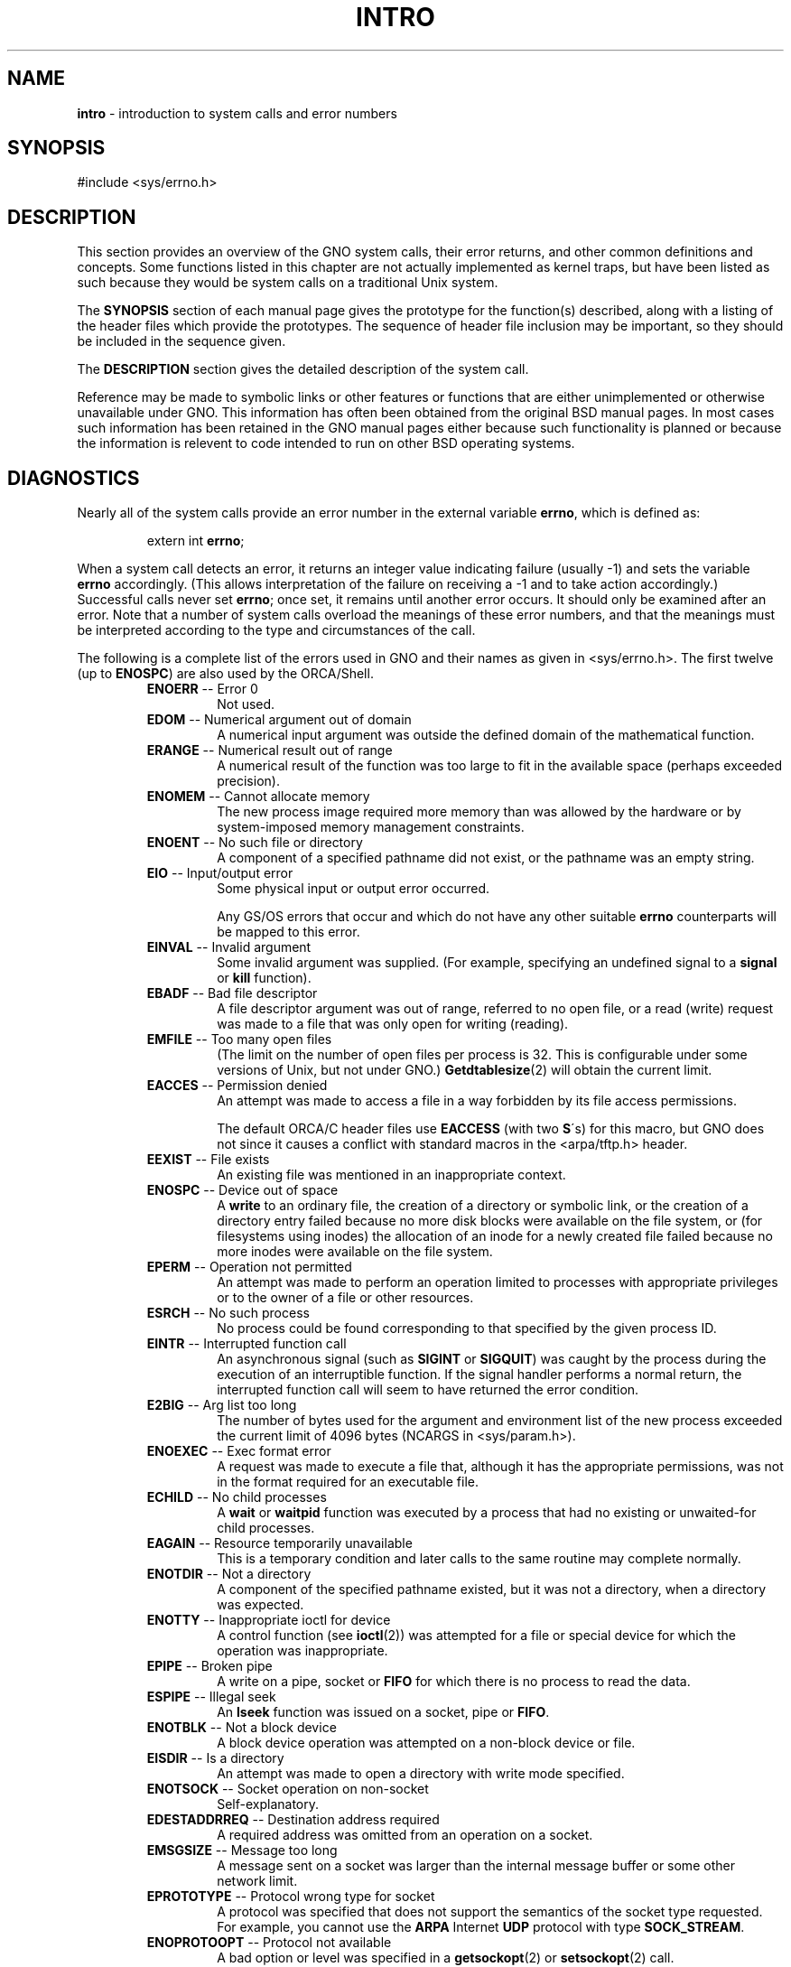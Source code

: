 .\" Copyright (c) 1993, 1980198319861991
.\"	The Regents of the University of California.  All rights reserved.
.\"
.\" Redistribution and use in source and binary forms, with or without
.\" modification, are permitted provided that the following conditions
.\" are met:
.\" 1. Redistributions of source code must retain the above copyright
.\"    notice, this list of conditions and the following disclaimer.
.\" 2. Redistributions in binary form must reproduce the above copyright
.\"    notice, this list of conditions and the following disclaimer in the
.\"    documentation and/or other materials provided with the distribution.
.\" 3. All advertising materials mentioning features or use of this software
.\"    must display the following acknowledgement:
.\"	This product includes software developed by the University of
.\"	California, Berkeley and its contributors.
.\" 4. Neither the name of the University nor the names of its contributors
.\"    may be used to endorse or promote products derived from this software
.\"    without specific prior written permission.
.\"
.\" THIS SOFTWARE IS PROVIDED BY THE REGENTS AND CONTRIBUTORS ``AS IS'' AND
.\" ANY EXPRESS OR IMPLIED WARRANTIES, INCLUDING, BUT NOT LIMITED TO, THE
.\" IMPLIED WARRANTIES OF MERCHANTABILITY AND FITNESS FOR A PARTICULAR PURPOSE
.\" ARE DISCLAIMED.  IN NO EVENT SHALL THE REGENTS OR CONTRIBUTORS BE LIABLE
.\" FOR ANY DIRECT, INDIRECT, INCIDENTAL, SPECIAL, EXEMPLARY, OR CONSEQUENTIAL
.\" DAMAGES (INCLUDING, BUT NOT LIMITED TO, PROCUREMENT OF SUBSTITUTE GOODS
.\" OR SERVICES; LOSS OF USE, DATA, OR PROFITS; OR BUSINESS INTERRUPTION)
.\" HOWEVER CAUSED AND ON ANY THEORY OF LIABILITY, WHETHER IN CONTRACT, STRICT
.\" LIABILITY, OR TORT (INCLUDING NEGLIGENCE OR OTHERWISE) ARISING IN ANY WAY
.\" OUT OF THE USE OF THIS SOFTWARE, EVEN IF ADVISED OF THE POSSIBILITY OF
.\" SUCH DAMAGE.
.\"
.\"     @(#)intro.2	8.3 (Berkeley) 12/11/93
.\"
.TH INTRO 2 "29 January 1997" GNO "System Calls"
.SH NAME
.BR intro
\- introduction to system calls and error numbers
.SH SYNOPSIS
#include <sys/errno.h>
.SH DESCRIPTION
This section provides an overview of the GNO system calls,
their error returns, and other common definitions and concepts.
Some functions listed in this chapter are not actually implemented as
kernel traps, but have been listed as such because they would be 
system calls on a traditional Unix system.
.LP
The
.BR SYNOPSIS
section of each manual page gives the prototype for the function(s)
described, along with a listing of the header files which provide
the prototypes.  The sequence of header file inclusion may be important,
so they should be included in the sequence given.
.LP
The 
.BR DESCRIPTION
section gives the detailed description of the system call.
.LP
Reference may be made to symbolic links or other features
or functions that are either unimplemented or otherwise unavailable
under GNO.  This information has often been obtained from the original
BSD manual pages.  In most cases such information has been retained
in the GNO manual pages either because such functionality is planned
or because the information is relevent to code intended to run on 
other BSD operating systems.
.SH DIAGNOSTICS
Nearly all of the system calls provide an error number in the external
variable
.BR errno ,
which is defined as:
.RS
.LP
extern int \fBerrno\fR;
.LP
.RE
When a system call detects an error,
it returns an integer value
indicating failure (usually -1)
and sets the variable
.BR errno
accordingly.  (This allows interpretation of the failure on receiving
a -1 and to take action accordingly.)
Successful calls never set
.BR errno ;
once set, it remains until another error occurs.
It should only be examined after an error.
Note that a number of system calls overload the meanings of these
error numbers, and that the meanings must be interpreted according
to the type and circumstances of the call.
.LP
The following is a complete list of the errors used in GNO and their
names as given in <sys/errno.h>.  The first twelve (up to 
.BR ENOSPC )
are also used by the ORCA/Shell.
.RS
.IP "\fBENOERR\fR -- Error 0"
Not used.
.IP "\fBEDOM\fR -- Numerical argument out of domain"
A numerical input argument was outside the defined domain of the mathematical
function.
.IP "\fBERANGE\fR -- Numerical result out of range"
A numerical result of the function was too large to fit in the
available space (perhaps exceeded precision).
.IP "\fBENOMEM\fR -- Cannot allocate memory"
The new process image required more memory than was allowed by the hardware
or by system-imposed memory management constraints.
.IP "\fBENOENT\fR -- No such file or directory"
A component of a specified pathname did not exist, or the 
pathname was an empty string.
.IP "\fBEIO\fR -- Input/output error"
Some physical input or output error occurred.
.sp 1
Any GS/OS errors that occur and which do not have any other suitable
.BR errno
counterparts will be mapped to this error.
.IP "\fBEINVAL\fR -- Invalid argument"
Some invalid argument was supplied. (For example,
specifying an undefined signal to a
.BR signal 
or
.BR kill 
function).
.IP "\fBEBADF\fR -- Bad file descriptor"
A file descriptor argument was out of range, referred to no open file,
or a read (write) request was made to a file that was only open for
writing (reading).
.IP "\fBEMFILE\fR -- Too many open files"
(The limit on the number of
open files per process is 32.  This is configurable under some versions
of Unix, but not under GNO.)
.BR Getdtablesize (2)
will obtain the current limit.
.IP "\fBEACCES\fR -- Permission denied"
An attempt was made to access a file in a way forbidden
by its file access permissions.
.sp 1
The default ORCA/C header files use 
.BR EACCESS
(with two 
.BR S \'s)
for this macro, but GNO does not since it causes a conflict with
standard macros in the <arpa/tftp.h> header.
.IP "\fBEEXIST\fR -- File exists"
An existing file was mentioned in an inappropriate context.
.IP "\fBENOSPC\fR -- Device out of space"
A
.BR write 
to an ordinary file, the creation of a
directory or symbolic link, or the creation of a directory
entry failed because no more disk blocks were available
on the file system, or (for filesystems using inodes)
the allocation of an inode for a newly
created file failed because no more inodes were available
on the file system.
.IP "\fBEPERM\fR -- Operation not permitted"
An attempt was made to perform an operation limited to processes
with appropriate privileges or to the owner of a file or other
resources.
.IP "\fBESRCH\fR -- No such process"
No process could be found corresponding to that specified by the given
process ID.
.IP "\fBEINTR\fR -- Interrupted function call"
An asynchronous signal (such as
.BR SIGINT
or
.BR SIGQUIT )
was caught by the process during the execution of an interruptible
function. If the signal handler performs a normal return, the
interrupted function call will seem to have returned the error condition.
.IP "\fBE2BIG\fR -- Arg list too long"
The number of bytes used for the argument and environment
list of the new process exceeded the current limit
of 4096 bytes (NCARGS in <sys/param.h>).
.IP "\fBENOEXEC\fR -- Exec format error"
A request was made to execute a file
that, although it has the appropriate permissions,
was not in the format required for an
executable file.
.IP "\fBECHILD\fR -- \&No child processes"
A
.BR wait 
or
.BR waitpid 
function was executed by a process that had no existing or unwaited-for
child processes.
.IP "\fBEAGAIN\fR -- Resource temporarily unavailable"
This is a temporary condition and later calls to the
same routine may complete normally.
.IP "\fBENOTDIR\fR -- Not a directory"
A component of the specified pathname existed, but it was
not a directory, when a directory was expected.
.IP "\fBENOTTY\fR -- Inappropriate ioctl for device"
A control function (see
.BR ioctl (2))
was attempted for a file or
special device for which the operation was inappropriate.
.IP "\fBEPIPE\fR -- Broken pipe"
A write on a pipe, socket or
.BR FIFO
for which there is no process
to read the data.
.IP "\fBESPIPE\fR -- Illegal seek"
An
.BR lseek 
function was issued on a socket, pipe or
.BR FIFO .
.IP "\fBENOTBLK\fR -- Not a block device"
A block device operation was attempted on a non-block device or file.
.IP "\fBEISDIR\fR -- Is a directory"
An attempt was made to open a directory with write mode specified.
.IP "\fBENOTSOCK\fR -- Socket operation on non-socket"
Self-explanatory.
.IP "\fBEDESTADDRREQ\fR -- Destination address required"
A required address was omitted from an operation on a socket.
.IP "\fBEMSGSIZE\fR -- Message too long"
A message sent on a socket was larger than the internal message buffer
or some other network limit.
.IP "\fBEPROTOTYPE\fR -- Protocol wrong type for socket"
A protocol was specified that does not support the semantics of the
socket type requested. For example, you cannot use the
.BR ARPA
Internet
.BR UDP
protocol with type
.BR SOCK_STREAM .
.IP "\fBENOPROTOOPT\fR -- Protocol not available"
A bad option or level was specified in a
.BR getsockopt (2)
or
.BR setsockopt (2)
call.
.IP "\fBEPROTONOSUPPORT\fR -- Protocol not supported"
The protocol has not been configured into the
system or no implementation for it exists.
.IP "\fBESOCKTNOSUPPORT\fR -- Socket type not supported"
The support for the socket type has not been configured into the
system or no implementation for it exists.
.IP "\fBEOPNOTSUPP\fR -- Operation not supported"
The attempted operation is not supported for the type of object referenced.
Usually this occurs when a file descriptor refers to a file or socket
that cannot support this operation,
for example, trying to
.IR accept 
a connection on a datagram socket.
.IP "\fBEPFNOSUPPORT\fR -- Protocol family not supported"
The protocol family has not been configured into the
system or no implementation for it exists.
.IP "\fBEAFNOSUPPORT\fR -- Address family not supported by protocol family"
An address incompatible with the requested protocol was used.
For example, you shouldn't necessarily expect to be able to use
.BR NS
addresses with
.BR ARPA
Internet protocols.
.IP "\fBEADDRINUSE\fR -- Address already in use"
Only one usage of each address is normally permitted.
.IP "\fBEADDRNOTAVAIL\fR -- Cannot assign requested address"
Normally results from an attempt to create a socket with an
address not on this machine.
.IP "\fBENETDOWN\fR -- Network is down"
A socket operation encountered a dead network.
.IP "\fBENETUNREACH\fR -- Network is unreachable"
A socket operation was attempted to an unreachable network.
.IP "\fBENETRESET\fR -- Network dropped connection on reset"
The host you were connected to crashed and rebooted.
.IP "\fBECONNABORTED\fR -- Software caused connection abort"
A connection abort was caused internal to your host machine.
.IP "\fBECONNRESET\fR -- Connection reset by peer"
A connection was forcibly closed by a peer.  This normally
results from a loss of the connection on the remote socket
due to a timeout or a reboot.
.IP "\fBENOBUFS\fR -- \&No buffer space available"
An operation on a socket or pipe was not performed because
the system lacked sufficient buffer space or because a queue was full.
.IP "\fBEISCONN\fR -- Socket is already connected"
A
.BR connect 
request was made on an already connected socket; or,
a
.BR sendto 
or
.BR sendmsg 
request on a connected socket specified a destination
when already connected.
.IP "\fBENOTCONN\fR -- Socket is not connected"
An request to send or receive data was disallowed because
the socket was not connected and (when sending on a datagram socket)
no address was supplied.
.IP "\fBESHUTDOWN\fR -- Cannot send after socket shutdown"
A request to send data was disallowed because the socket
had already been shut down with a previous
.BR shutdown (2)
call.
.IP "\fBETIMEDOUT\fR -- Operation timed out"
A
.BR connect 
or
.BR send 
request failed because the connected party did not
properly respond after a period of time.  (The timeout
period is dependent on the communication protocol.)
.IP "\fBECONNREFUSED\fR -- Connection refused"
No connection could be made because the target machine actively
refused it.  This usually results from trying to connect
to a service that is inactive on the foreign host.
.IP "\fBEWOULDBLOCK\fR -- Operation would block"
An operation was attempted on a non-blocking file descriptor that
would cause the calling process to block.
.IP "\fBEINPROGRESS\fR -- Operation now in progress"
An operation that takes a long time to complete (such as
a
.BR connect (2))
was attempted on a non-blocking object (see
.BR fcntl (2)).
.IP "\fBEALREADY\fR -- Operation already in progress"
An operation was attempted on a non-blocking object that already
had an operation in progress.
.IP "\fBEFAULT\fR -- Bad address"
The system detected an invalid address in attempting to
use an argument of a call.
.IP "\fBENODEV\fR -- Operation not supported by device"
An attempt was made to apply an inappropriate
function to a device,
for example,
trying to read a write-only device such as a printer.
.IP "\fBEHOSTDOWN\fR -- Host is down"
A socket operation failed because the destination host was down.
.IP "\fBEHOSTUNREACH\fR -- No route to host"
A socket operation was attempted to an unreachable host.
.RE
.LP
The following errors may be present in various BSD sources, but are
not currently used in GNO:
.LP
.RS
.IP "\fBENXIO\fR -- \&No such device or address"
Input or output on a special file referred to a device that did not
exist, or
made a request beyond the limits of the device.
This error may also occur when, for example,
a tape drive is not online or no disk pack is
loaded on a drive.
.IP "\fBEDEADLK\fR -- Resource deadlock avoided"
An attempt was made to lock a system resource that
would have resulted in a deadlock situation.
.IP "\fBEBUSY\fR -- Resource busy"
An attempt to use a system resource which was in use at the time
in a manner which would have conflicted with the request.
.IP "\fBEXDEV\fR -- Improper link"
A hard link to a file on another file system
was attempted.
.IP "\fBENFILE\fR -- Too many open files in system"
Maximum number of file descriptors allowable on the system
has been reached and a requests for an open cannot be satisfied
until at least one has been closed.
.IP "\fBETXTBSY\fR -- Text file busy"
The new process was a pure procedure (shared text) file
which was open for writing by another process, or
while the pure procedure file was being executed an
.BR open 
call requested write access.
.IP "\fBEFBIG\fR -- File too large"
The size of a file exceeded the maximum (about
.if t 2\u\s-231\s+2\d
.if n 2.1E9
bytes).
.IP "\fBEROFS\fR -- Read-only file system"
An attempt was made to modify a file or directory
was made
on a file system that was read-only at the time.
.IP "\fBEMLINK\fR -- Too many links"
Maximum allowable hard links to a single file has been exceeded (limit
of 32767 hard links per file).
.IP "\fBELOOP\fR -- Too many levels of symbolic links"
A path name lookup involved more than 8 symbolic links.
.IP "\fBENAMETOOLONG\fR -- File name too long"
A component of a path name exceeded 255 (MAXNAMELEN)
characters, or an entire path name exceeded 1023 (MAXPATHLEN-1) characters.
.IP "\fBENOTEMPTY\fR -- Directory not empty"
A directory with entries other than
.BR \&.
and
.BR \&..
was supplied to a remove directory or rename call.
.IP "\fBEPROCLIM\fR -- Too many processes"
.IP "\fBEUSERS\fR -- Too many users"
The quota system ran out of table entries.
.IP "\fBEDQUOT\fR -- Disc quota exceeded"
A 
.BR write 
to an ordinary file, the creation of a
directory or symbolic link, or the creation of a directory
entry failed because the user's quota of disk blocks was
exhausted, or the allocation of an inode for a newly
created file failed because the user's quota of inodes
was exhausted.
.IP "\fBESTALE\fR -- Stale NFS file handle"
An attempt was made to access an open file (on an
.BR NFS
filesystem)
which is now unavailable as referenced by the file descriptor.  
This may indicate the file was deleted on the
.BR NFS 
server or some 
other catastrophic event occurred.
.IP "\fBEBADRPC\fR -- RPC struct is bad"
Exchange of
.BR RPC
information was unsuccessful.
.IP "\fBERPCMISMATCH\fR -- RPC version wrong"
The version of
.BR RPC
on the remote peer is not compatible with
the local version.
.IP "\fBEPROGUNAVAIL\fR -- RPC prog. not avail"
The requested program is not registered on the remote host.
.IP "\fBEPROGMISMATCH\fR -- Program version wrong"
The requested version of the program is not available 
on the remote host
.BR RPC .
.IP "\fBEPROCUNAVAIL\fR -- Bad procedure for program"
An
.BR RPC
call was attempted for a procedure which doesn't exist
in the remote program.
.IP "\fBENOLCK\fR -- No locks available"
A system-imposed limit on the number of simultaneous file 
locks was reached.
.IP "\fBENOSYS\fR -- Function not implemented"
Attempted a system call that is not available on this 
system.
.RE
.SH DEFINITIONS
.IP "\fBProcess ID\fR"
Each active process in the system is uniquely identified by a non-negative
integer called a process ID.  The range of this ID is from 0 to 30000.
.IP "\fBParent process ID\fR"
A new process is created by a currently active process; (see
.BR fork (2)).
The parent process ID of a process is initially the process ID of its creator.
If the creating process exits,
the parent process ID of each child is set to the ID of a system process,
.BR init .
.IP  "\fBProcess Group\fR"
Each active process is a member of a process group that is identified by
a non-negative integer called the process group ID.  This is the process
ID of the group leader.  This grouping permits the signaling of related
processes (see
.BR termios (4))
and the job control mechanisms of
.BR csh (1).
.IP \fBSession\fR
A session is a set of one or more process groups.
A session is created by a successful call to
.BR setsid (2),
which causes the caller to become the only member of the only process
group in the new session.
.IP "\fBSession leader\fR"
A process that has created a new session by a successful call to
.BR setsid (2),
is known as a session leader.
Only a session leader may acquire a terminal as its controlling terminal (see
.BR termios (4)).
.IP "\fBControlling process\fR"
A session leader with a controlling terminal is a controlling process.
.IP "\fBControlling terminal\fR"
A terminal that is associated with a session is known as the controlling
terminal for that session and its members.
.IP  "\fBTerminal Process Group ID\fR"
A terminal may be acquired by a session leader as its controlling terminal.
Once a terminal is associated with a session, any of the process groups
within the session may be placed into the foreground by setting
the terminal process group ID to the ID of the process group.
This facility is used
to arbitrate between multiple jobs contending for the same terminal;
(see
.BR csh (1)
and
.BR tty (4)).
.IP  "\fBOrphaned Process Group\fR"
A process group is considered to be
.IR orphaned 
if it is not under the control of a job control shell.
More precisely, a process group is orphaned
when none of its members has a parent process that is in the same session
as the group,
but is in a different process group.
Note that when a process exits, the parent process for its children
is changed to be
.BR init ,
which is in a separate session.
Not all members of an orphaned process group are necessarily orphaned
processes (those whose creating process has exited).
The process group of a session leader is orphaned by definition.
.IP "\fBReal User ID\fR and \fBReal Group ID\fR"
Each user on the system is identified by a positive integer
termed the real user ID.
.sp 1
Each user is also a member of one or more groups. 
One of these groups is distinguished from others and
used in implementing accounting facilities.  The positive
integer corresponding to this distinguished group is termed 
the real group ID.
.sp 1
All processes have a real user ID and real group ID.
These are initialized from the equivalent attributes
of the process that created it.
.IP "\fBEffective User Id, Effective Group Id\fR, and \fBGroup Access List\fR"
Access to system resources is governed by two values:
the effective user ID, and the group access list.
The first member of the group access list is also known as the
effective group ID.
(In POSIX.1, the group access list is known as the set of supplementary
group IDs, and it is unspecified whether the effective group ID is
a member of the list.)
.sp 1
The effective user ID and effective group ID are initially the
process's real user ID and real group ID respectively.  Either
may be modified through execution of a set-user-ID or set-group-ID
file (possibly by one its ancestors) (see
.BR execve (2)).
By convention, the effective group ID (the first member of the group access
list) is duplicated, so that the execution of a set-group-ID program
does not result in the loss of the original (real) group ID.
.sp 1
The group access list is a set of group IDs
used only in determining resource accessibility.  Access checks
are performed as described below in ``File Access Permissions''.
.IP  "\fBSaved Set User ID\fR and \fBSaved Set Group ID\fR"
When a process executes a new file, the effective user ID is set
to the owner of the file if the file is set-user-ID, and the effective
group ID (first element of the group access list) is set to the group
of the file if the file is set-group-ID.
The effective user ID of the process is then recorded as the saved set-user-ID,
and the effective group ID of the process is recorded as the saved set-group-ID.
These values may be used to regain those values as the effective user
or group ID after reverting to the real ID (see
.BR setuid (2)).
(In POSIX.1, the saved set-user-ID and saved set-group-ID are optional,
and are used in setuid and setgid, but this does not work as desired
for the super-user.)
.IP  \fBSuper-user\fR
A process is recognized as a
.IR super-user 
process and is granted special privileges if its effective user ID is 0.
.IP  "\fBSpecial Processes\fR"
The processes with process IDs of 0, 1, and 2 are special.
Process 0 is the scheduler.  Process 1 is the initialization process
.BR init ,
and is the ancestor of every other process in the system.
It is used to control the process structure.
Process 2 is the paging daemon.
.IP  \fBDescriptor\fR
An integer assigned by the system when a file is referenced
by
.BR open (2)
or
.BR dup (2),
or when a socket is created by
.BR pipe (2),
.BR socket (2)
or
.BR socketpair (2),
which uniquely identifies an access path to that file or socket from
a given process or any of its children.
.IP  "\fBFile Name\fR"
names consisting of up to 255 (MAXNAMELEN)
characters may be used to name
an ordinary file, special file, or directory.
.sp 1
These characters may be selected from the set of all
.BR ASCII
character
excluding 0 (NUL) and the
.BR ASCII
code for
.BR \&/
(slash).  (The parity bit,
bit 7, must be 0.)
.sp 1
Note that it is generally unwise to use
.BR \&* ,
.BR \&? ,
.BR \&[
or
.BR \&]
as part of
file names because of the special meaning attached to these characters
by the shell.
.IP  "\fBPath Name\fR"
A path name is a
.BR NULL \-terminated
character string starting with an
optional slash
.BR \&/ ,
followed by zero or more directory names separated
by slashes, optionally followed by a file name.
The total length of a path name must be less than 1024 (MAXPATHLEN)
characters.
.sp 1
If a path name begins with a slash, the path search begins at the
.IR root 
directory.
Otherwise, the search begins from the current working directory.
A slash by itself names the root directory.  An empty
pathname refers to the current directory.
.IP  \fBDirectory\fR
A directory is a special type of file that contains entries
that are references to other files.
Directory entries are called links.  By convention, a directory
contains at least two links,
.BR \&.
and
.BR \&.. ,
referred to as
.IR dot 
and
.IR dot-dot 
respectively.  Dot refers to the directory itself and
dot-dot refers to its parent directory.
.IP "\fBRoot Directory\fR and \fBCurrent Working Directory\fR"
Each process has associated with it a concept of a root directory
and a current working directory for the purpose of resolving path
name searches.  A process's root directory need not be the root
directory of the root file system.
.IP  "\fBFile Access Permissions\fR"
Every file in the file system has a set of access permissions.
These permissions are used in determining whether a process
may perform a requested operation on the file (such as opening
a file for writing).  Access permissions are established at the
time a file is created.  They may be changed at some later time
through the 
.BR chmod (2)
call. 
.sp 1
File access is broken down according to whether a file may be: read,
written, or executed.  Directory files use the execute
permission to control if the directory may be searched. 
.sp 1
File access permissions are interpreted by the system as
they apply to three different classes of users: the owner
of the file, those users in the file's group, anyone else.
Every file has an independent set of access permissions for
each of these classes.  When an access check is made, the system
decides if permission should be granted by checking the access
information applicable to the caller.
.sp 1
Read, write, and execute/search permissions on
a file are granted to a process if:
.sp 1
The process's effective user ID is that of the super-user. (Note:
even the super-user cannot execute a non-executable file.)
.sp 1
The process's effective user ID matches the user ID of the owner
of the file and the owner permissions allow the access.
.sp 1
The process's effective user ID does not match the user ID of the
owner of the file, and either the process's effective
group ID matches the group ID
of the file, or the group ID of the file is in
the process's group access list,
and the group permissions allow the access.
.sp 1
Neither the effective user ID nor effective group ID
and group access list of the process
match the corresponding user ID and group ID of the file,
but the permissions for ``other users'' allow access.
.sp 1
Otherwise, permission is denied.
.IP  "\fBSockets\fR and \fBAddress Families\fR"
.sp 1
A socket is an endpoint for communication between processes.
Each socket has queues for sending and receiving data.
.sp 1
Sockets are typed according to their communications properties.
These properties include whether messages sent and received
at a socket require the name of the partner, whether communication
is reliable, the format used in naming message recipients, etc.
.sp 1
Each instance of the system supports some
collection of socket types; consult
.BR socket (2)
for more information about the types available and
their properties.
.sp 1
Each instance of the system supports some number of sets of
communications protocols.  Each protocol set supports addresses
of a certain format.  An Address Family is the set of addresses
for a specific group of protocols.  Each socket has an address
chosen from the address family in which the socket was created.
.SH SEE ALSO
.BR intro(3) ,
.BR perror (3),
the
.IR "GNO Kernel Reference Manual" .
